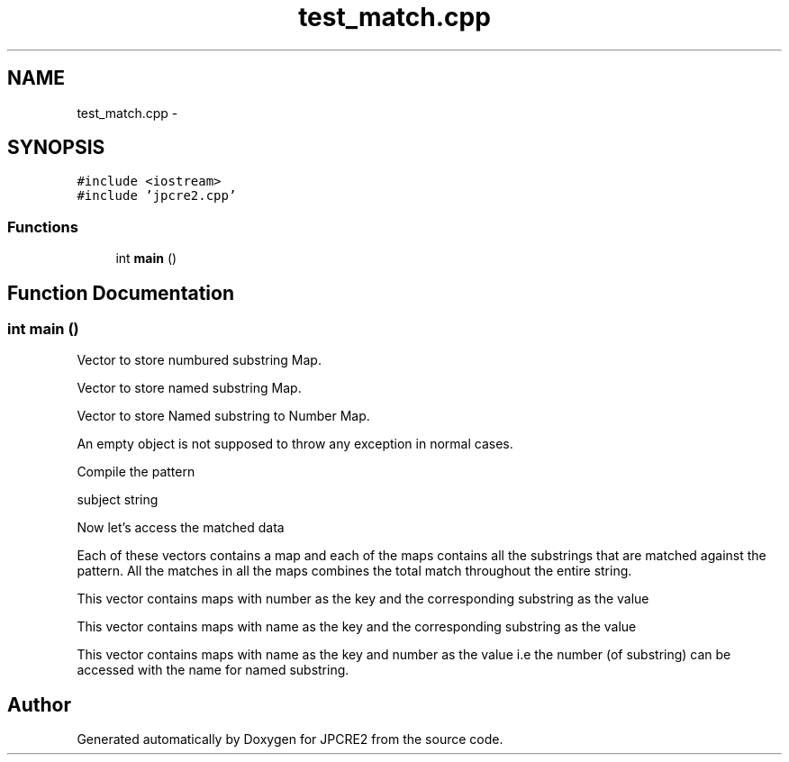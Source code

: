 .TH "test_match.cpp" 3 "Sun Sep 4 2016" "Version 10.25.01" "JPCRE2" \" -*- nroff -*-
.ad l
.nh
.SH NAME
test_match.cpp \- 
.SH SYNOPSIS
.br
.PP
\fC#include <iostream>\fP
.br
\fC#include 'jpcre2\&.cpp'\fP
.br

.SS "Functions"

.in +1c
.ti -1c
.RI "int \fBmain\fP ()"
.br
.in -1c
.SH "Function Documentation"
.PP 
.SS "int main ()"
Vector to store numbured substring Map\&.
.PP
Vector to store named substring Map\&.
.PP
Vector to store Named substring to Number Map\&.
.PP
An empty object is not supposed to throw any exception in normal cases\&.
.PP
Compile the pattern
.PP
subject string
.PP
Now let's access the matched data
.PP
Each of these vectors contains a map and each of the maps contains all the substrings that are matched against the pattern\&. All the matches in all the maps combines the total match throughout the entire string\&.
.PP
This vector contains maps with number as the key and the corresponding substring as the value
.PP
This vector contains maps with name as the key and the corresponding substring as the value
.PP
This vector contains maps with name as the key and number as the value i\&.e the number (of substring) can be accessed with the name for named substring\&. 
.SH "Author"
.PP 
Generated automatically by Doxygen for JPCRE2 from the source code\&.
